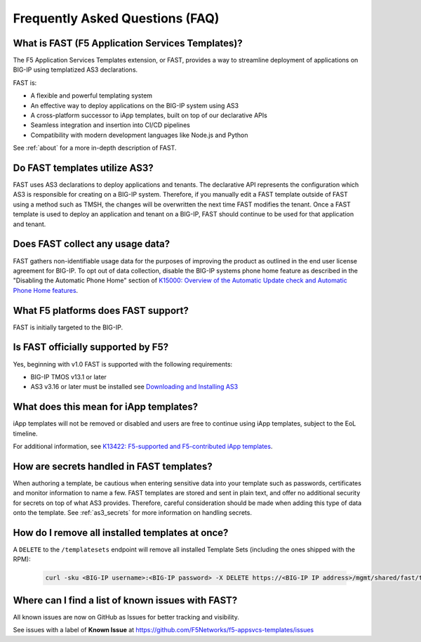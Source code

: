 .. _faq:

Frequently Asked Questions (FAQ)
================================

What is FAST (F5 Application Services Templates)?
-------------------------------------------------

The F5 Application Services Templates extension, or FAST, provides a way to streamline deployment of applications on BIG-IP using templatized AS3 declarations.

FAST is:

* A flexible and powerful templating system
* An effective way to deploy applications on the BIG-IP system using AS3
* A cross-platform successor to iApp templates, built on top of our declarative APIs
* Seamless integration and insertion into CI/CD pipelines
* Compatibility with modern development languages like Node.js and Python

See :ref:`about` for a more in-depth description of FAST.

Do FAST templates utilize AS3?
------------------------------

FAST uses AS3 declarations to deploy applications and tenants.
The declarative API represents the configuration which AS3 is responsible for creating on a BIG-IP system.
Therefore, if you manually edit a FAST template outside of FAST using a method such as TMSH, the changes will be overwritten the next time FAST modifies the tenant.
Once a FAST template is used to deploy an application and tenant on a BIG-IP, FAST should continue to be used for that application and tenant.

Does FAST collect any usage data?
---------------------------------

FAST gathers non-identifiable usage data for the purposes of improving the product as outlined in the end user license agreement for BIG-IP.
To opt out of data collection, disable the BIG-IP systems phone home feature as described in the "Disabling the Automatic Phone Home" section of `K15000: Overview of the Automatic Update check and Automatic Phone Home features <https://support.f5.com/csp/article/K15000/>`_.

What F5 platforms does FAST support?
------------------------------------

FAST is initially targeted to the BIG-IP.

Is FAST officially supported by F5?
-----------------------------------

Yes, beginning with v1.0 FAST is supported with the following requirements:

* BIG-IP TMOS v13.1 or later
* AS3 v3.16 or later must be installed see `Downloading and Installing AS3 <https://clouddocs.f5.com/products/extensions/f5-appsvcs-extension/latest/userguide/installation.html>`_

What does this mean for iApp templates?
---------------------------------------

iApp templates will not be removed or disabled and users are free to continue using iApp templates, subject to the EoL timeline.

For additional information, see `K13422: F5-supported and F5-contributed iApp templates <https://support.f5.com/csp/article/K13422/>`_.

How are secrets handled in FAST templates?
------------------------------------------

When authoring a template, be cautious when entering sensitive data into your template such as passwords, certificates and monitor information to name a few.
FAST templates are stored and sent in plain text, and offer no additional security for secrets on top of what AS3 provides.
Therefore, careful consideration should be made when adding this type of data onto the template.
See :ref:`as3_secrets` for more information on handling secrets.


How do I remove all installed templates at once?
------------------------------------------------

A ``DELETE`` to the ``/templatesets`` endpoint will remove all installed Template Sets (including the ones shipped with the RPM):

   .. code-block:: shell

      curl -sku <BIG-IP username>:<BIG-IP password> -X DELETE https://<BIG-IP IP address>/mgmt/shared/fast/templatesets

Where can I find a list of known issues with FAST?
--------------------------------------------------

All known issues are now on GitHub as Issues for better tracking and visibility.

See issues with a label of **Known Issue** at https://github.com/F5Networks/f5-appsvcs-templates/issues

